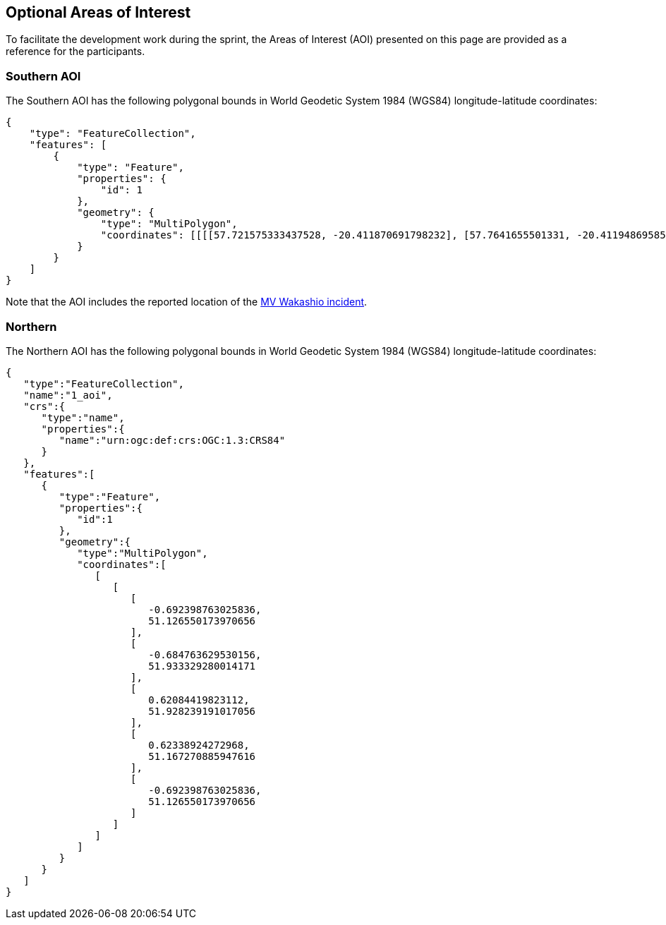 == Optional Areas of Interest

To facilitate the development work during the sprint, the Areas of Interest (AOI) presented on this page are provided as a reference for the participants.

=== Southern AOI

The Southern AOI has the following polygonal bounds in World Geodetic System 1984 (WGS84) longitude-latitude coordinates:

[source,json]
----
{
    "type": "FeatureCollection",
    "features": [
        {
            "type": "Feature",
            "properties": {
                "id": 1
            },
            "geometry": {
                "type": "MultiPolygon",
                "coordinates": [[[[57.721575333437528, -20.411870691798232], [57.7641655501331, -20.411948695858115], [57.763853533893574, -20.45539695721239], [57.721185313138115, -20.45469492067345], [57.721575333437528, -20.411870691798232]]]]
            }
        }
    ]
}


----

Note that the AOI includes the reported location of the https://en.wikipedia.org/wiki/MV_Wakashio_oil_spill[MV Wakashio incident].


=== Northern

The Northern AOI has the following polygonal bounds in World Geodetic System 1984 (WGS84) longitude-latitude coordinates:

[source,json]
----
{
   "type":"FeatureCollection",
   "name":"1_aoi",
   "crs":{
      "type":"name",
      "properties":{
         "name":"urn:ogc:def:crs:OGC:1.3:CRS84"
      }
   },
   "features":[
      {
         "type":"Feature",
         "properties":{
            "id":1
         },
         "geometry":{
            "type":"MultiPolygon",
            "coordinates":[
               [
                  [
                     [
                        -0.692398763025836,
                        51.126550173970656
                     ],
                     [
                        -0.684763629530156,
                        51.933329280014171
                     ],
                     [
                        0.62084419823112,
                        51.928239191017056
                     ],
                     [
                        0.62338924272968,
                        51.167270885947616
                     ],
                     [
                        -0.692398763025836,
                        51.126550173970656
                     ]
                  ]
               ]
            ]
         }
      }
   ]
}
----



